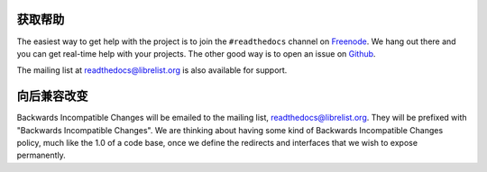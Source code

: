 获取帮助
=============

The easiest way to get help with the project is to join the ``#readthedocs``
channel on Freenode_. We hang out there and you can get real-time help with
your projects.  The other good way is to open an issue on Github_.

The mailing list at `readthedocs@librelist.org`_ is also available for support.

.. _Freenode: irc://freenode.net/
.. _Github: http://github.com/rtfd/readthedocs.org/issues

向后兼容改变
==============================

Backwards Incompatible Changes will be emailed to the mailing list,
`readthedocs@librelist.org`_. They will be prefixed with "Backwards
Incompatible Changes". We are thinking about having some kind of Backwards
Incompatible Changes policy, much like the 1.0 of a code base, once we define
the redirects and interfaces that we wish to expose permanently.

.. _readthedocs@librelist.org: http://librelist.com/browser/readthedocs/
